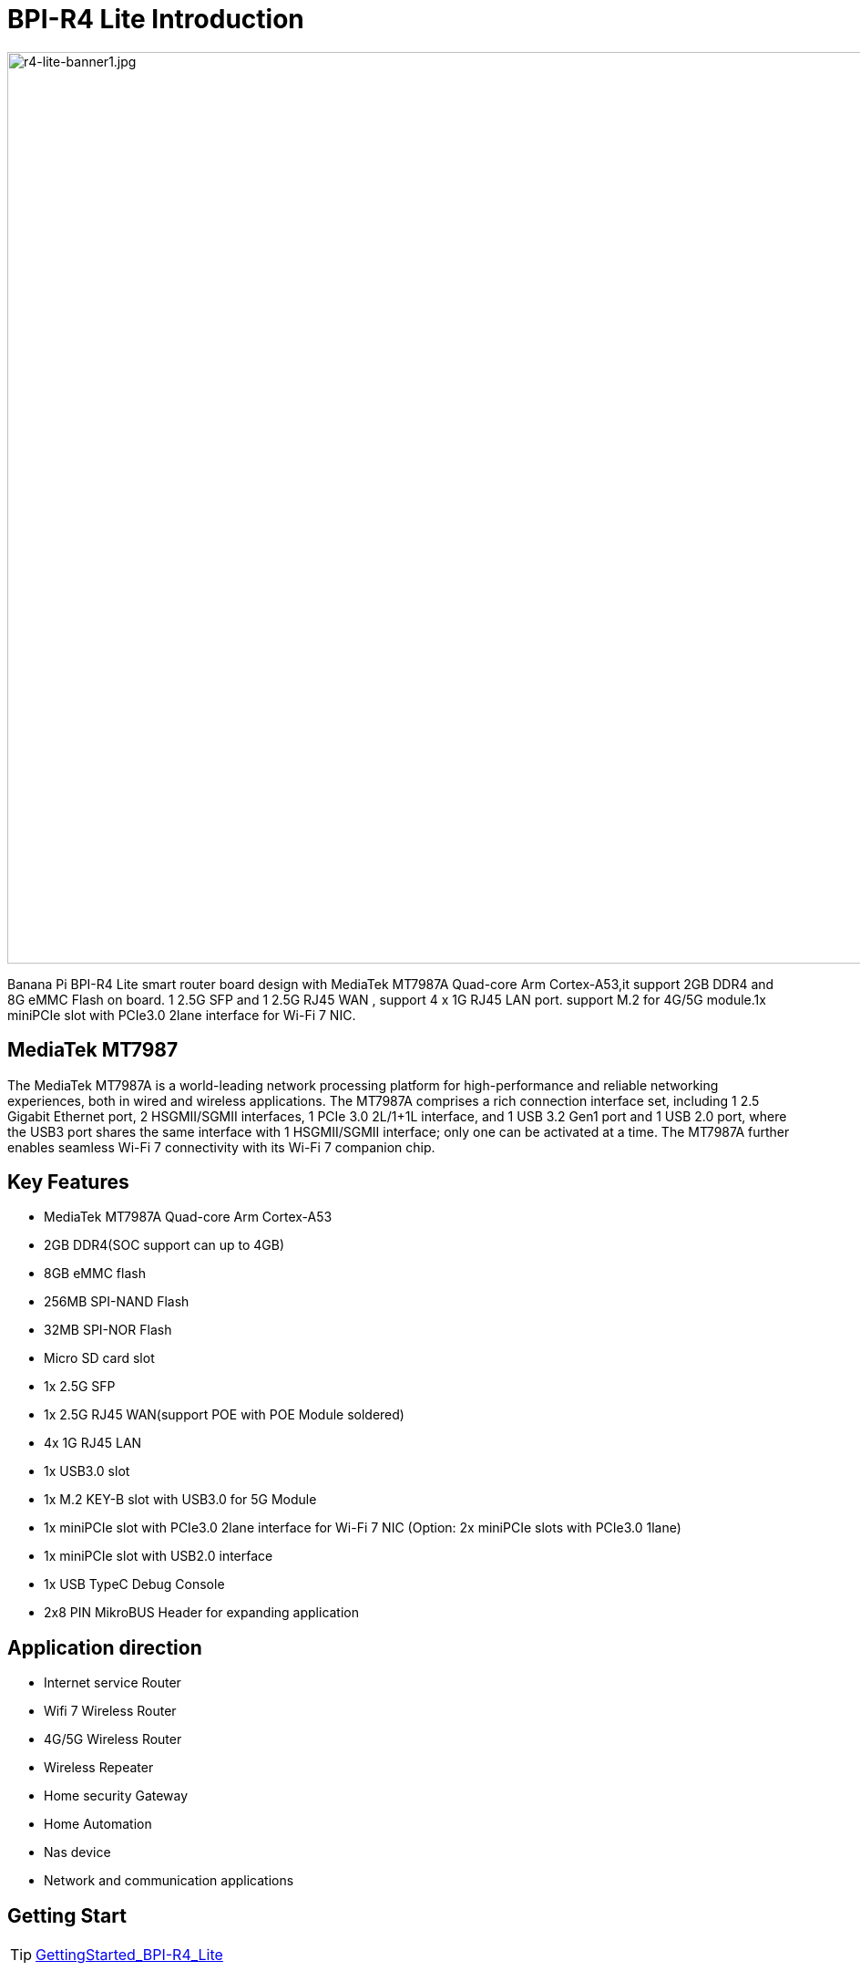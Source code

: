 = BPI-R4 Lite Introduction

image::/bpi-r4_lite/r4-lite-banner1.jpg[r4-lite-banner1.jpg, width=1000]

Banana Pi BPI-R4 Lite smart router board design with MediaTek MT7987A Quad-core Arm Cortex-A53,it support 2GB DDR4 and 8G eMMC Flash on board. 1 2.5G SFP and 1 2.5G RJ45 WAN , support 4 x 1G RJ45 LAN port. support M.2 for 4G/5G module.1x miniPCIe slot with PCIe3.0 2lane interface for Wi-Fi 7 NIC.   
 

== MediaTek MT7987

The MediaTek MT7987A is a world-leading network processing platform for high-performance and reliable networking
experiences, both in wired and wireless applications. The MT7987A comprises a rich connection interface set, including 1
2.5 Gigabit Ethernet port, 2 HSGMII/SGMII interfaces, 1 PCIe 3.0 2L/1+1L interface, and 1 USB 3.2 Gen1 port and 1 USB 2.0
port, where the USB3 port shares the same interface with 1 HSGMII/SGMII interface; only one can be activated at a time.
The MT7987A further enables seamless Wi-Fi 7 connectivity with its Wi-Fi 7 companion chip.

== Key Features

* MediaTek MT7987A Quad-core Arm Cortex-A53
* 2GB DDR4(SOC support can up to 4GB)
* 8GB eMMC flash
* 256MB SPI-NAND Flash
* 32MB SPI-NOR Flash
* Micro SD card slot
* 1x 2.5G SFP
* 1x 2.5G RJ45 WAN(support POE with POE Module soldered)
* 4x 1G RJ45 LAN
* 1x USB3.0 slot
* 1x M.2 KEY-B slot with USB3.0 for 5G Module
* 1x miniPCIe slot with PCIe3.0 2lane interface for Wi-Fi 7 NIC (Option: 2x miniPCIe slots with PCIe3.0 1lane)
* 1x miniPCIe slot with USB2.0 interface
* 1x USB TypeC Debug Console 
* 2x8 PIN MikroBUS Header for expanding application

== Application direction
- Internet service Router
- Wifi 7 Wireless Router
- 4G/5G Wireless Router
- Wireless Repeater
- Home security Gateway
- Home Automation
- Nas device
- Network and communication applications

== Getting Start
TIP: link:/en/BPI-R4_Lite/GettingStarted_BPI-R4_Lite[GettingStarted_BPI-R4_Lite]

= Hardware
== Hardware Interface

image::/bpi-r4_lite/r4-lite_v1.1_interface_2000px.jpg[r4-lite_v1.1_interface_2000px.jpg, width=1000px]

== BPI-R4 Lite Photo

link:/en/BPI-R4_Lite/BPIR4LiteProductphotogallery[BPIR4LiteProductphotogallery]

== Hardware Spec

[options="header",cols="1,3"]
|====
2+| **HardWare Specification of Banana Pi R4_Lite**
| CPU              | MediaTek MT7987A Quad-core Arm Cortex-A53
| SDRAM            | 2GB DDR4(SOC support can up to 4GB)
| On board Storage | MicroSD (TF) card,8GB eMMC onboard
| GPIO             | 2x8 PIN MikroBUS Header for expanding application,some of which can be used for specific functions including UART, I2C, SPI, PWM.
| On board Network | 5 Port 10/100/1000Mbps Ethernet
| SFP              | 1x 2.5G SFP 
| Wifi             | Wifi6/Wifi 7 
| mini PCIE        | 1x miniPCIe slots with PCIe3.0 2lane interface for Wi-Fi 7 NIC (Network Interface Card) and 1x miniPCIe slot with USB2.0 interface
| M.2 interface    | 1x M.2 KEY-B slot with USB3.0 for 5G Module
| USB              | 1xUSB 3.0 slot
| Buttons          | Reset button,WPS botton, boot switch 
| Leds             | Power status Led and RJ45 Led 
| DC Power         | 12V/5.2A 
| Sizes            | 100.5x148mm 
| Weight           | 250g 
|====

= Accessories


== Case
== 4G/5G module
link:/en/BPI-R4_Lite/GettingStarted_BPI-R4_Lite#_4G_5G_module[GettingStarted_BPI-R4_Lite#_4G_5G_module]

== Heat sink
== mPCIe WiFi6/WiFi6E/WiFi7

=== WiFi7:BPI-R4-NIC-BE14

image::/bpi-r4/nic-be14-top-800.png[nic-be14-top-800.png]

link:https://docs.banana-pi.org/en/BPI-R4/GettingStarted_BPI-R4#_wi_fi7_nic[Getting_Started_with_BPI-R4#Wi-Fi7 NIC]

link:/en/BPI-R4/BananaPi_BPI-R4-NIC-BE14[Banana Pi BPI-R4-NIC-BE14 Specification]

Easy to buy Wifi7 module sample:::

* SINOVOIP Aliexpress shop: https://www.aliexpress.com/item/3256807036993487.html?

* Bipai Aliexpress shop: https://www.aliexpress.com/item/3256807036822902.html?spm=a2g0s.12269583.0.0.48df6c94TX2ucP

* Taobao Shop: https://item.taobao.com/item.htm?spm=a1z09.8149145.0.0.30842c5aZcYzQx&id=808224556483&_u=cak7ln9381e

== POE
If you want to use POE function, you can customize it. 

= Development
== Source Code

== Resources

TIP: BPI-R4 lite DXF file 

Baidu Cloud: https://pan.baidu.com/s/19w3MhiSgwklkflepkm7ZLQ (PIN code: 8888)

Google Drive: 
https://drive.google.com/file/d/1bEzBUy4ktir53J4RIpUKbVqUf0ZLdm_d/view?usp=sharing

TIP: BPI-R4 lite Schematic 

Baidu Cloud: https://pan.baidu.com/s/11EY-8d80EwwFtqFGwXQAbA (PIN code: 8888)

Google Drive: https://drive.google.com/file/d/13RfESOKzXvb0-AZOTVkzU_NrCzcAGu2N/view?usp=sharing

TIP: MT7987A_Wi-Fi_Router_Platform_Datasheet_Public_V1.1

Baidu cloud:  https://pan.baidu.com/s/1kvvSwmDtB1ZVgczKlj9Chw?pwd=8888 (pincode: 8888)

Google drive:
https://drive.google.com/file/d/1Z2QHEvRhfjXCOofliSFezqWhvl2te_nI/view?usp=sharing

TIP: MediaTek Filogic 850 platform ： https://www.mediatek.com/products/broadband-wifi/mediatek-filogic-850

TIP: Key advantages of Wi-Fi 7 ： https://mediatek-marketing.files.svdcdn.com/production/documents/Key-Advantages-of-Wi-Fi-7_MediaTek-White-Paper-WF70222.pdf

TIP: How MLO Smart Link Dispatching drives Wi-Fi 7: https://mediatek-marketing.files.svdcdn.com/production/documents/MLO-Infographic-How-Smart-Link-Dispatching-drives-Wi-Fi-7-White-Paper-Infographic-0223.pdf

TIP: MLO in Wi-Fi 7: https://mediatek-marketing.files.svdcdn.com/production/documents/Wi-Fi-7-MLO-White-Paper-WF7MLOWP0622.pdf

= System Image
== OpenWrt
=== OpenWRT MTK MP4.2 wifi SDK wifi driver for BE14000 Wifi Card(1 PCIE,2 Lane）
Baidu cloud: https://pan.baidu.com/s/1_9CAV5UTygZf7e0NmJ0iPQ (pincode: 8888)

Google Drive: https://drive.google.com/file/d/11H7mjv5RAxq_xDv1i7EeGw7LuFIN_APY/view?usp=sharing

**NOTE**

1. Kernel version: 5.4
2. Ubuntu version： 22.04
3. MTK vendor’s MP4.2 wifi image package name: BPI-R4Lite-BE13500-WIFI_MP4_2-SDK-V10-1PCIe-2L-20250729
4. MTK vendor’s MP4.2 wifi driver sourcecode can’t be open source. only release Image.(support Quectel RM500U-CN & RM520N-GL 5G Modules, EC25 EM05 4G Modules)

=== OpenWRT MTK MP4.2 wifi SDK wifi driver (2 PCIE ，both have 1 Lane）
Baidu cloud:
https://pan.baidu.com/s/1DNM3AJrJTIATnlWRidNWOQ (pincode: 8888) 

Google drive: https://drive.google.com/file/d/1PaSYl5P3nP1rep0jmm_nwEuOaTVePGT4/view?usp=sharing

**NOTE**

1. Kernel version: 5.4
2. Ubuntu version： 22.04
3. MTK vendor’s MP4.2 wifi image package name: BPI-R4Lite-BE13500-WIFI_MP4_2-SDK-V10-2PCIe-1L-20250729
4. MTK vendor’s MP4.2 wifi driver sourcecode can’t be open source. only release Image.(support Quectel RM500U-CN & RM520N-GL 5G Modules, EC25 EM05 4G Modules)

= Easy to buy
WARNING: BANANAPI Official shop: https://www.bpi-shop.com/products/banana-pi-bpi-r4-lite-design-with-mediatek-mt7987-chip.html

WARNING: Taobao Shop: https://item.taobao.com/item.htm?id=964166139012&spm=a213gs.v2success.0.0.49124831iqIvri

WARNING: Bipai Aliexpress Shop: https://www.aliexpress.com/item/1005009723703992.html?gatewayAdapt=4itemAdapt

WARNING: SINOVOIP Aliexpress Shop: https://pl.aliexpress.com/item/1005009722982873.html?gatewayAdapt=glo2pol

WARNING: OEM&ODM, please contact: judyhuang@banana-pi.com